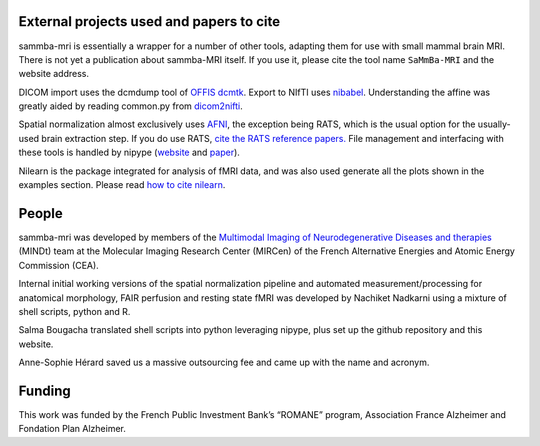 .. -*- mode: rst -*-

External projects used and papers to cite 
-----------------------------------------
sammba-mri is essentially a wrapper for a number of other tools, adapting them 
for use with small mammal brain MRI. There is not yet a publication about 
sammba-MRI itself. If you use it, please cite the tool name ``SaMmBa-MRI`` and 
the website address.

DICOM import uses the dcmdump tool of `OFFIS dcmtk 
<http://dicom.offis.de/dcmtk.php.en>`_. Export to NIfTI uses `nibabel 
<http://nipy.org/nibabel/>`_. Understanding the affine was greatly aided by
reading common.py from `dicom2nifti 
<http://dicom2nifti.readthedocs.io/en/latest/>`_.

Spatial normalization almost exclusively uses
`AFNI <https://afni.nimh.nih.gov/>`_, the exception being RATS, which is the 
usual option for the usually-used brain extraction step. If you do use RATS,
`cite the RATS reference papers.
<http://www.iibi.uiowa.edu/content/rats-rapid-automatic-tissue-segmentation-rodent-brain-mri>`_
File management and interfacing with these tools is handled by nipype (`website
<http://nipype.readthedocs.io/en/latest/>`_ and `paper
<https://www.ncbi.nlm.nih.gov/pubmed/21897815>`_).

Nilearn is the package integrated for analysis of fMRI data, and was also used 
generate all the plots shown in the examples section. Please read `how to  cite 
nilearn
<http://nilearn.github.io/authors.html#citing-nilearn>`_.


People
------
sammba-mri was developed by members of the `Multimodal Imaging of 
Neurodegenerative Diseases and therapies
<http://jacob.cea.fr/drf/ifrancoisjacob/Pages/Departements/MIRCen/themes/alzheimer-vieillissement-cerebral-modelisation.aspx>`_ 
(MINDt) team at the Molecular Imaging Research Center (MIRCen) of the French 
Alternative Energies and Atomic Energy Commission (CEA).

Internal initial working versions of the spatial normalization pipeline and 
automated measurement/processing for anatomical morphology, FAIR perfusion and 
resting state fMRI was developed by Nachiket Nadkarni using a mixture of shell 
scripts, python and R.

Salma Bougacha translated shell scripts into python leveraging nipype, plus set 
up the github repository and this website.

Anne-Sophie Hérard saved us a massive outsourcing fee and came up with the
name and acronym.


Funding
-------
This work was funded by the French Public Investment Bank’s “ROMANE” program, 
Association France Alzheimer and Fondation Plan Alzheimer.
